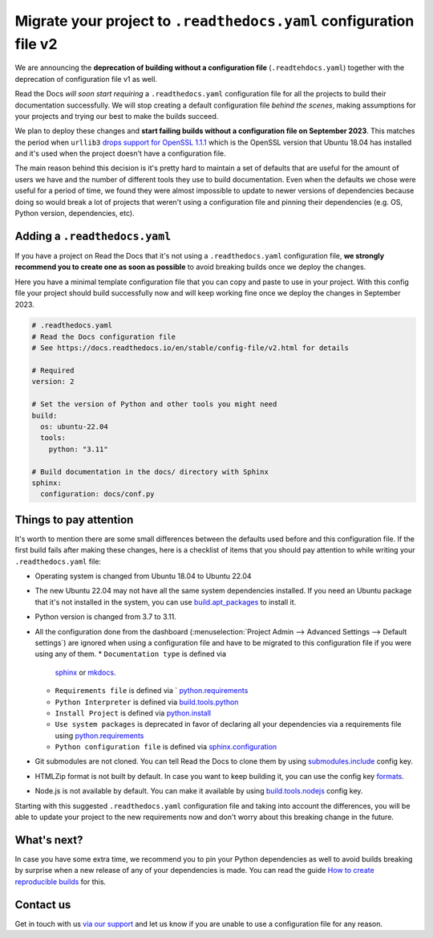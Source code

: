 .. post:: May 31, 2023
   :tags: builders, deprecation
   :author: Manuel
   :location: BCN
   :category: Changelog

Migrate your project to ``.readthedocs.yaml`` configuration file v2
===================================================================

We are announcing the **deprecation of building without a configuration file** (``.readtehdocs.yaml``)
together with the deprecation of configuration file v1 as well.

Read the Docs *will soon start requiring* a ``.readthedocs.yaml`` configuration file
for all the projects to build their documentation successfully.
We will stop creating a default configuration file *behind the scenes*, making assumptions for your projects
and trying our best to make the builds succeed.

We plan to deploy these changes and **start failing builds without a configuration file on September 2023**.
This matches the period when ``urllib3`` `drops support for OpenSSL 1.1.1 <https://github.com/urllib3/urllib3/issues/2168>`_
which is the OpenSSL version that Ubuntu 18.04 has installed and it's used when the project doesn't have a configuration file.

The main reason behind this decision is it's pretty hard to maintain a set of defaults that are useful
for the amount of users we have and the number of different tools they use to build documentation.
Even when the defaults we chose were useful for a period of time,
we found they were almost impossible to update to newer versions of dependencies
because doing so would break a lot of projects that weren't using a configuration file
and pinning their dependencies (e.g. OS, Python version, dependencies, etc).


Adding a ``.readthedocs.yaml``
------------------------------

If you have a project on Read the Docs that it's not using a ``.readthedocs.yaml`` configuration file,
**we strongly recommend you to create one as soon as possible** to avoid breaking builds once we deploy the changes.

Here you have a minimal template configuration file that you can copy and paste to use in your project.
With this config file your project should build successfully now
and will keep working fine once we deploy the changes in September 2023.

.. code:: yaml

   # .readthedocs.yaml
   # Read the Docs configuration file
   # See https://docs.readthedocs.io/en/stable/config-file/v2.html for details

   # Required
   version: 2

   # Set the version of Python and other tools you might need
   build:
     os: ubuntu-22.04
     tools:
       python: "3.11"

   # Build documentation in the docs/ directory with Sphinx
   sphinx:
     configuration: docs/conf.py


Things to pay attention
-----------------------

It's worth to mention there are some small differences between the defaults used before and this configuration file.
If the first build fails after making these changes,
here is a checklist of items that you should pay attention to while writing your ``.readthedocs.yaml`` file:

* Operating system is changed from Ubuntu 18.04 to Ubuntu 22.04
* The new Ubuntu 22.04 may not have all the same system dependencies installed.
  If you need an Ubuntu package that it's not installed in the system,
  you can use
  `build.apt_packages <https://docs.readthedocs.io/en/stable/config-file/v2.html#build-apt-packages>`_
  to install it.
* Python version is changed from 3.7 to 3.11.
* All the configuration done from the dashboard
  (:menuselection:`Project Admin --> Advanced Settings --> Default settings`)
  are ignored when using a configuration file and have to be migrated to this configuration file if you were using any of them.
  * ``Documentation type`` is defined via
    `sphinx <https://docs.readthedocs.io/en/stable/config-file/v2.html#sphinx>`_ or
    `mkdocs <https://docs.readthedocs.io/en/stable/config-file/v2.html#mkdocs>`_.
  * ``Requirements file`` is defined via `
    `python.requirements <https://docs.readthedocs.io/en/stable/config-file/v2.html#python-requirements>`_
  * ``Python Interpreter`` is defined via
    `build.tools.python <https://docs.readthedocs.io/en/stable/config-file/v2.html#build-tools-python>`_
  * ``Install Project`` is defined via
    `python.install <https://docs.readthedocs.io/en/stable/config-file/v2.html#python-install>`_
  * ``Use system packages`` is deprecated in favor of declaring all your dependencies via a requirements file using
    `python.requirements <https://docs.readthedocs.io/en/stable/config-file/v2.html#python-requirements>`_
  * ``Python configuration file`` is defined via
    `sphinx.configuration <https://docs.readthedocs.io/en/stable/config-file/v2.html#sphinx-configuration>`_

* Git submodules are not cloned.
  You can tell Read the Docs to clone them by using
  `submodules.include <https://docs.readthedocs.io/en/stable/config-file/v2.html#submodules-include>`_
  config key.
* HTMLZip format is not built by default.
  In case you want to keep building it,
  you can use the config key
  `formats <https://docs.readthedocs.io/en/stable/config-file/v2.html#formats>`_.
* Node.js is not available by default.
  You can make it available by using
  `build.tools.nodejs <https://docs.readthedocs.io/en/stable/config-file/v2.html#build-tools-nodejs>`_
  config key.

Starting with this suggested ``.readthedocs.yaml`` configuration file and taking into account the differences,
you will be able to update your project to the new requirements now and don't worry about this breaking change in the future.


What's next?
------------

In case you have some extra time,
we recommend you to pin your Python dependencies as well to avoid builds breaking by surprise when a new release of any of your dependencies is made.
You can read the guide `How to create reproducible builds <https://docs.readthedocs.io/en/stable/guides/reproducible-builds.html>`_ for this.


Contact us
----------

Get in touch with us `via our support`_
and let us know if you are unable to use a configuration file for any reason.

.. _via our support: https://readthedocs.org/support/
